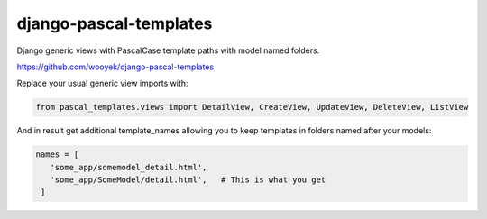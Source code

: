django-pascal-templates
=======================

Django generic views with PascalCase template paths with model named folders.

https://github.com/wooyek/django-pascal-templates

.. image:: https://img.shields.io/travis/wooyek/django-pascal-templates.svg   
   :target: https://travis-ci.org/wooyek/django-pascal-templates

.. image:: https://img.shields.io/coveralls/wooyek/django-pascal-templates.svg   
   :target: https://coveralls.io/github/wooyek/django-pascal-templates


Replace your usual generic view imports with:

.. code:: python

   from pascal_templates.views import DetailView, CreateView, UpdateView, DeleteView, ListView

And in result get additional template_names allowing you to keep templates in folders named after your models:

.. code:: python

   names = [
      'some_app/somemodel_detail.html',
      'some_app/SomeModel/detail.html',   # This is what you get
    ]
